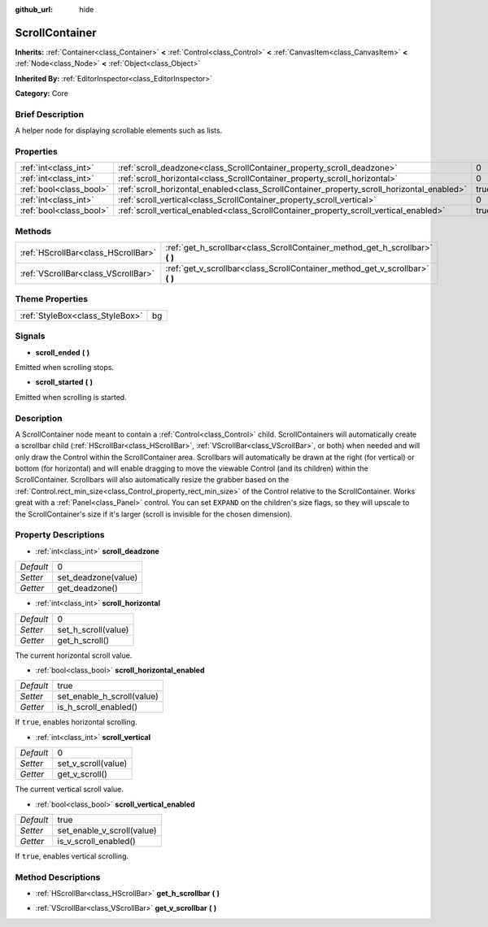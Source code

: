 :github_url: hide

.. Generated automatically by doc/tools/makerst.py in Godot's source tree.
.. DO NOT EDIT THIS FILE, but the ScrollContainer.xml source instead.
.. The source is found in doc/classes or modules/<name>/doc_classes.

.. _class_ScrollContainer:

ScrollContainer
===============

**Inherits:** :ref:`Container<class_Container>` **<** :ref:`Control<class_Control>` **<** :ref:`CanvasItem<class_CanvasItem>` **<** :ref:`Node<class_Node>` **<** :ref:`Object<class_Object>`

**Inherited By:** :ref:`EditorInspector<class_EditorInspector>`

**Category:** Core

Brief Description
-----------------

A helper node for displaying scrollable elements such as lists.

Properties
----------

+-------------------------+--------------------------------------------------------------------------------------------+------+
| :ref:`int<class_int>`   | :ref:`scroll_deadzone<class_ScrollContainer_property_scroll_deadzone>`                     | 0    |
+-------------------------+--------------------------------------------------------------------------------------------+------+
| :ref:`int<class_int>`   | :ref:`scroll_horizontal<class_ScrollContainer_property_scroll_horizontal>`                 | 0    |
+-------------------------+--------------------------------------------------------------------------------------------+------+
| :ref:`bool<class_bool>` | :ref:`scroll_horizontal_enabled<class_ScrollContainer_property_scroll_horizontal_enabled>` | true |
+-------------------------+--------------------------------------------------------------------------------------------+------+
| :ref:`int<class_int>`   | :ref:`scroll_vertical<class_ScrollContainer_property_scroll_vertical>`                     | 0    |
+-------------------------+--------------------------------------------------------------------------------------------+------+
| :ref:`bool<class_bool>` | :ref:`scroll_vertical_enabled<class_ScrollContainer_property_scroll_vertical_enabled>`     | true |
+-------------------------+--------------------------------------------------------------------------------------------+------+

Methods
-------

+-------------------------------------+----------------------------------------------------------------------------------+
| :ref:`HScrollBar<class_HScrollBar>` | :ref:`get_h_scrollbar<class_ScrollContainer_method_get_h_scrollbar>` **(** **)** |
+-------------------------------------+----------------------------------------------------------------------------------+
| :ref:`VScrollBar<class_VScrollBar>` | :ref:`get_v_scrollbar<class_ScrollContainer_method_get_v_scrollbar>` **(** **)** |
+-------------------------------------+----------------------------------------------------------------------------------+

Theme Properties
----------------

+---------------------------------+----+
| :ref:`StyleBox<class_StyleBox>` | bg |
+---------------------------------+----+

Signals
-------

.. _class_ScrollContainer_signal_scroll_ended:

- **scroll_ended** **(** **)**

Emitted when scrolling stops.

.. _class_ScrollContainer_signal_scroll_started:

- **scroll_started** **(** **)**

Emitted when scrolling is started.

Description
-----------

A ScrollContainer node meant to contain a :ref:`Control<class_Control>` child. ScrollContainers will automatically create a scrollbar child (:ref:`HScrollBar<class_HScrollBar>`, :ref:`VScrollBar<class_VScrollBar>`, or both) when needed and will only draw the Control within the ScrollContainer area. Scrollbars will automatically be drawn at the right (for vertical) or bottom (for horizontal) and will enable dragging to move the viewable Control (and its children) within the ScrollContainer. Scrollbars will also automatically resize the grabber based on the :ref:`Control.rect_min_size<class_Control_property_rect_min_size>` of the Control relative to the ScrollContainer. Works great with a :ref:`Panel<class_Panel>` control. You can set ``EXPAND`` on the children's size flags, so they will upscale to the ScrollContainer's size if it's larger (scroll is invisible for the chosen dimension).

Property Descriptions
---------------------

.. _class_ScrollContainer_property_scroll_deadzone:

- :ref:`int<class_int>` **scroll_deadzone**

+-----------+---------------------+
| *Default* | 0                   |
+-----------+---------------------+
| *Setter*  | set_deadzone(value) |
+-----------+---------------------+
| *Getter*  | get_deadzone()      |
+-----------+---------------------+

.. _class_ScrollContainer_property_scroll_horizontal:

- :ref:`int<class_int>` **scroll_horizontal**

+-----------+---------------------+
| *Default* | 0                   |
+-----------+---------------------+
| *Setter*  | set_h_scroll(value) |
+-----------+---------------------+
| *Getter*  | get_h_scroll()      |
+-----------+---------------------+

The current horizontal scroll value.

.. _class_ScrollContainer_property_scroll_horizontal_enabled:

- :ref:`bool<class_bool>` **scroll_horizontal_enabled**

+-----------+----------------------------+
| *Default* | true                       |
+-----------+----------------------------+
| *Setter*  | set_enable_h_scroll(value) |
+-----------+----------------------------+
| *Getter*  | is_h_scroll_enabled()      |
+-----------+----------------------------+

If ``true``, enables horizontal scrolling.

.. _class_ScrollContainer_property_scroll_vertical:

- :ref:`int<class_int>` **scroll_vertical**

+-----------+---------------------+
| *Default* | 0                   |
+-----------+---------------------+
| *Setter*  | set_v_scroll(value) |
+-----------+---------------------+
| *Getter*  | get_v_scroll()      |
+-----------+---------------------+

The current vertical scroll value.

.. _class_ScrollContainer_property_scroll_vertical_enabled:

- :ref:`bool<class_bool>` **scroll_vertical_enabled**

+-----------+----------------------------+
| *Default* | true                       |
+-----------+----------------------------+
| *Setter*  | set_enable_v_scroll(value) |
+-----------+----------------------------+
| *Getter*  | is_v_scroll_enabled()      |
+-----------+----------------------------+

If ``true``, enables vertical scrolling.

Method Descriptions
-------------------

.. _class_ScrollContainer_method_get_h_scrollbar:

- :ref:`HScrollBar<class_HScrollBar>` **get_h_scrollbar** **(** **)**

.. _class_ScrollContainer_method_get_v_scrollbar:

- :ref:`VScrollBar<class_VScrollBar>` **get_v_scrollbar** **(** **)**

